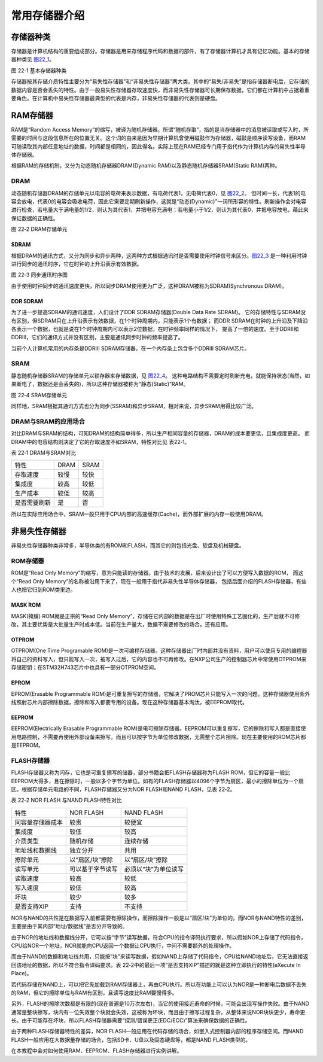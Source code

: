 常用存储器介绍
--------------

存储器种类
~~~~~~~~~~

存储器是计算机结构的重要组成部分。存储器是用来存储程序代码和数据的部件，有了存储器计算机才具有记忆功能。基本的存储器种类见 图22_1_。

.. image:: media/image2.jpeg
   :align: center
   :alt: 图 22‑1 基本存储器种类
   :name: 图22_1

图 22‑1 基本存储器种类

存储器按其存储介质特性主要分为“易失性存储器”和“非易失性存储器”两大类。其中的“易失/非易失”是指存储器断电后，它存储的数据内容是否会丢失的特性。由于一般易失性存储器存取速度快，而非易失性存储器可长期保存数据，它们都在计算机中占据着重要角色。在计算机中易失性存储器最典型的代表是内存，非易失性存储器的代表则是硬盘。

RAM存储器
~~~~~~~~~

RAM是“Random Access
Memory”的缩写，被译为随机存储器。所谓“随机存取”，指的是当存储器中的消息被读取或写入时，所需要的时间与这段信息所在的位置无关。这个词的由来是因为早期计算机曾使用磁鼓作为存储器，磁鼓是顺序读写设备，而RAM可随读取其内部任意地址的数据，时间都是相同的，因此得名。实际上现在RAM已经专门用于指代作为计算机内存的易失性半导体存储器。

根据RAM的存储机制，又分为动态随机存储器DRAM(Dynamic
RAM)以及静态随机存储器SRAM(Static RAM)两种。

DRAM
^^^^

动态随机存储器DRAM的存储单元以电容的电荷来表示数据，有电荷代表1，无电荷代表0，见 图22_2_。
但时间一长，代表1的电容会放电，代表0的电容会吸收电荷，因此它需要定期刷新操作，这就是“动态(Dynamic)”一词所形容的特性。刷新操作会对电容进行检查，若电量大于满电量的1/2，则认为其代表1，并把电容充满电；若电量小于1/2，则认为其代表0，并把电容放电，藉此来保证数据的正确性。

.. image:: media/image3.jpeg
   :align: center
   :alt: 图 22‑2 DRAM存储单元
   :name: 图22_2

图 22‑2 DRAM存储单元

SDRAM
'''''

根据DRAM的通讯方式，又分为同步和异步两种，这两种方式根据通讯时是否需要使用时钟信号来区分。图22_3_
是一种利用时钟进行同步的通讯时序，它在时钟的上升沿表示有效数据。

.. image:: media/image4.jpeg
   :align: center
   :alt: 图 22‑3 同步通讯时序图
   :name: 图22_3

图 22‑3 同步通讯时序图

由于使用时钟同步的通讯速度更快，所以同步DRAM使用更为广泛，这种DRAM被称为SDRAM(Synchronous DRAM)。

DDR SDRAM
'''''''''

为了进一步提高SDRAM的通讯速度，人们设计了DDR SDRAM存储器(Double Data Rate SDRAM)。
它的存储特性与SDRAM没有区别，但SDRAM只在上升沿表示有效数据，在1个时钟周期内，只能表示1个有数据；
而DDR SDRAM在时钟的上升沿及下降沿各表示一个数据，也就是说在1个时钟周期内可以表示2位数据，在时钟频率同样的情况下，
提高了一倍的速度。至于DDRII和DDRIII，它们的通讯方式并没有区别，主要是通讯同步时钟的频率提高了。

当前个人计算机常用的内存条是DDRIII
SDRAM存储器，在一个内存条上包含多个DDRIII SDRAM芯片。

SRAM
^^^^

静态随机存储器SRAM的存储单元以锁存器来存储数据，见 图22_4_。
这种电路结构不需要定时刷新充电，就能保持状态(当然，如果断电了，数据还是会丢失的)，所以这种存储器被称为“静态(Static)”RAM。

.. image:: media/image5.jpeg
   :align: center
   :alt: 图 22‑4 SRAM存储单元
   :name: 图22_4

图 22‑4 SRAM存储单元

同样地，SRAM根据其通讯方式也分为同步(SSRAM)和异步SRAM，相对来说，异步SRAM用得比较广泛。

DRAM与SRAM的应用场合
^^^^^^^^^^^^^^^^^^^^

对比DRAM与SRAM的结构，可知DRAM的结构简单得多，所以生产相同容量的存储器，DRAM的成本要更低，且集成度更高。
而DRAM中的电容结构则决定了它的存取速度不如SRAM，特性对比见 表22‑1。

表 22‑1 DRAM与SRAM对比

============ ==== ====
特性         DRAM SRAM
存取速度     较慢 较快
集成度       较高 较低
生产成本     较低 较高
是否需要刷新 是   否
============ ==== ====

所以在实际应用场合中，SRAM一般只用于CPU内部的高速缓存(Cache)，而外部扩展的内存一般使用DRAM。

非易失性存储器
~~~~~~~~~~~~~~

非易失性存储器种类非常多，半导体类的有ROM和FLASH，而其它的则包括光盘、软盘及机械硬盘。

ROM存储器
^^^^^^^^^

ROM是“Read Only Memory”的缩写，意为只能读的存储器。由于技术的发展，后来设计出了可以方便写入数据的ROM，
而这个“Read Only Memory”的名称被沿用下来了，现在一般用于指代非易失性半导体存储器，
包括后面介绍的FLASH存储器，有些人也把它归到ROM类里边。

MASK ROM
''''''''

MASK(掩膜) ROM就是正宗的“Read Only
Memory”，存储在它内部的数据是在出厂时使用特殊工艺固化的，生产后就不可修改，其主要优势是大批量生产时成本低。当前在生产量大，数据不需要修改的场合，还有应用。

OTPROM
''''''

OTPROM(One Time Programable
ROM)是一次可编程存储器。这种存储器出厂时内部并没有资料，用户可以使用专用的编程器将自己的资料写入，但只能写入一次，被写入过后，它的内容也不可再修改。在NXP公司生产的控制器芯片中常使用OTPROM来存储密钥；在STM32H743芯片中也具有一部分OTPROM空间。

EPROM
'''''

EPROM(Erasable Programmable
ROM)是可重复擦写的存储器，它解决了PROM芯片只能写入一次的问题。这种存储器使用紫外线照射芯片内部擦除数据，擦除和写入都要专用的设备。现在这种存储器基本淘汰，被EEPROM取代。

EEPROM
''''''

EEPROM(Electrically Erasable Programmable
ROM)是电可擦除存储器。EEPROM可以重复擦写，它的擦除和写入都是直接使用电路控制，不需要再使用外部设备来擦写。而且可以按字节为单位修改数据，无需整个芯片擦除。现在主要使用的ROM芯片都是EEPROM。

FLASH存储器
^^^^^^^^^^^

FLASH存储器又称为闪存，它也是可重复擦写的储器，部分书籍会把FLASH存储器称为FLASH
ROM，但它的容量一般比EEPROM大得多，且在擦除时，一般以多个字节为单位。如有的FLASH存储器以4096个字节为扇区，最小的擦除单位为一个扇区。根据存储单元电路的不同，FLASH存储器又分为NOR
FLASH和NAND FLASH，见表 22‑2。

表 22‑2 NOR FLASH 与NAND FLASH特性对比

================ ================ ====================
特性             NOR FLASH        NAND FLASH
同容量存储器成本 较贵             较便宜
集成度           较低             较高
介质类型         随机存储         连续存储
地址线和数据线   独立分开         共用
擦除单元         以“扇区/块”擦除  以“扇区/块”擦除
读写单元         可以基于字节读写 必须以“块”为单位读写
读取速度         较高             较低
写入速度         较低             较高
坏块             较少             较多
是否支持XIP      支持             不支持
================ ================ ====================

NOR与NAND的共性是在数据写入前都需要有擦除操作，而擦除操作一般是以“扇区/块”为单位的。而NOR与NAND特性的差别，主要是由于其内部“地址/数据线”是否分开导致的。

由于NOR的地址线和数据线分开，它可以按“字节”读写数据，符合CPU的指令译码执行要求，所以假如NOR上存储了代码指令，CPU给NOR一个地址，NOR就能向CPU返回一个数据让CPU执行，中间不需要额外的处理操作。

而由于NAND的数据和地址线共用，只能按“块”来读写数据，假如NAND上存储了代码指令，CPU给NAND地址后，它无法直接返回该地址的数据，所以不符合指令译码要求。表
22‑2中的最后一项“是否支持XIP”描述的就是这种立即执行的特性(eXecute In
Place)。

若代码存储在NAND上，可以把它先加载到RAM存储器上，再由CPU执行。所以在功能上可以认为NOR是一种断电后数据不丢失的RAM，但它的擦除单位与RAM有区别，且读写速度比RAM要慢得多。

另外，FLASH的擦除次数都是有限的(现在普遍是10万次左右)，当它的使用接近寿命的时候，可能会出现写操作失败。由于NAND通常是整块擦写，块内有一位失效整个块就会失效，这被称为坏块，而且由于擦写过程复杂，从整体来说NOR块块更少，寿命更长。由于可能存在坏块，所以FLASH存储器需要“探测/错误更正(EDC/ECC)”算法来确保数据的正确性。

由于两种FLASH存储器特性的差异，NOR
FLASH一般应用在代码存储的场合，如嵌入式控制器内部的程序存储空间。而NAND
FLASH一般应用在大数据量存储的场合，包括SD卡、U盘以及固态硬盘等，都是NAND
FLASH类型的。

在本教程中会对如何使用RAM、EEPROM、FLASH存储器进行实例讲解。

